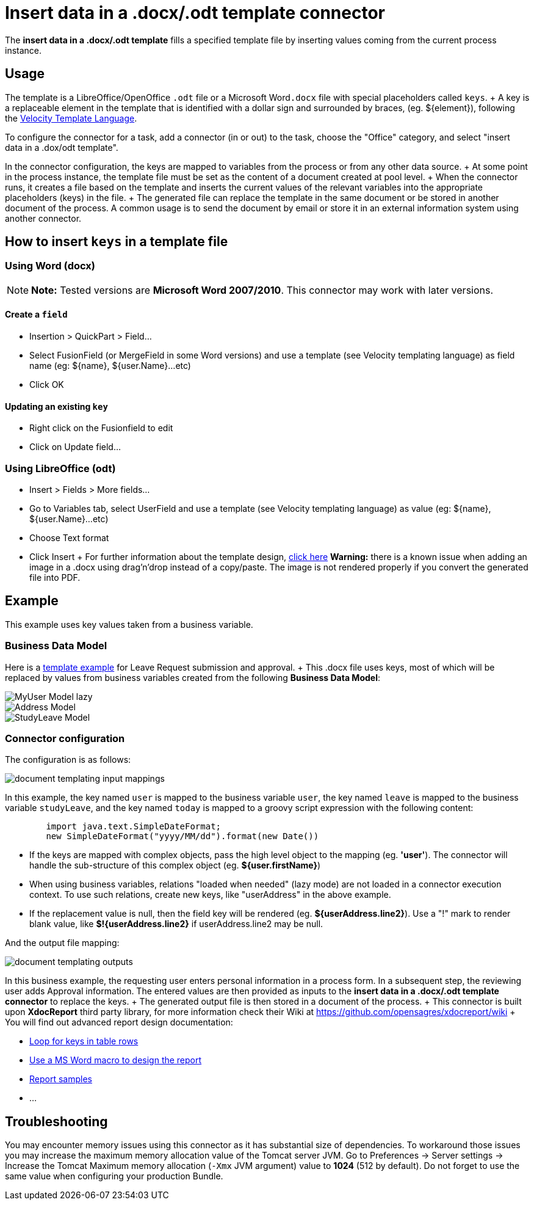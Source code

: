 = Insert data in a .docx/.odt template connector

The *insert data in a .docx/.odt template* fills a specified template file by inserting values coming from the current process instance.

== Usage

The template is a LibreOffice/OpenOffice `.odt` file or a Microsoft Word``.docx`` file with special placeholders called `keys`.
+ A key is a replaceable element in the template that is identified with a dollar sign and surrounded by braces, (eg.
$\{element}), following the https://velocity.apache.org/engine/releases/velocity-1.7/user-guide.html[Velocity Template Language].

To configure the connector for a task, add a connector (in or out) to the task, choose the "Office" category, and select "insert data in a .dox/odt template".

In the connector configuration, the keys are mapped to variables from the process or from any other data source.
+ At some point in the process instance, the template file must be set as the content of a document created at pool level.
+ When the connector runs, it creates a file based on the template and inserts the current values of the relevant variables into the appropriate placeholders (keys) in the file.
+ The generated file can replace the template in the same document or be stored in another document of the process.
A common usage is to send the document by email or store it in an external information system using another connector.

== How to insert `keys` in a template file

=== Using Word (docx)

NOTE: *Note:* Tested versions are *Microsoft Word 2007/2010*.
This connector may work with later versions.


==== Create a `field`

* Insertion > QuickPart > Field...
* Select FusionField (or MergeField in some Word versions) and use a template (see Velocity templating language) as field name (eg: $\{name}, ${user.Name}...etc)
* Click OK

==== Updating an existing `key`

* Right click on the Fusionfield to edit
* Click on Update field...

=== Using LibreOffice (odt)

* Insert > Fields > More fields...
* Go to Variables tab, select UserField and use a template (see Velocity templating language) as value (eg: $\{name}, ${user.Name}...etc)
* Choose Text format
* Click Insert + For further information about the template design, https://code.google.com/p/xdocreport/wiki/DesignReport[click here] *Warning:* there is a known issue when adding an image in a .docx using drag'n'drop instead of a copy/paste.
The image is not rendered properly if you convert the generated file into PDF.

== Example

This example uses key values taken from a business variable.

=== Business Data Model

Here is a link:images/special_code/study-leave-template.docx[template example] for Leave Request submission and approval.
+ This .docx file uses keys, most of which will be replaced by values from business variables created from the following *Business Data Model*:

image::images/images-6_0/MyUser_Model_lazy.png[]

image::images/images-6_0/Address_Model.png[]

image::images/images-6_0/StudyLeave_Model.png[]

=== Connector configuration

The configuration is as follows:

image::images/images-6_0/document_templating_input_mappings.png[]

In this example, the key named `user` is mapped to the business variable `user`, the key named `leave` is mapped to the business variable `studyLeave`, and the key named `today` is mapped to a groovy script expression with the following content:

[source,groovy]
----
        import java.text.SimpleDateFormat;
        new SimpleDateFormat("yyyy/MM/dd").format(new Date())
----

* If the keys are mapped with complex objects, pass the high level object to the mapping (eg.
*'user'*).
The connector will handle the sub-structure of this complex object (eg.
*${user.firstName}*)
* When using business variables, relations "loaded when needed" (lazy mode) are not loaded in a connector execution context.
To use such relations, create new keys, like "userAddress" in the above example.
* If the replacement value is null, then the field key will be rendered (eg.
*${userAddress.line2}*).
Use a "!" mark to render blank value, like *$!{userAddress.line2}* if userAddress.line2 may be null.

And the output file mapping:

image::images/images-6_0/document_templating_outputs.png[]

In this business example, the requesting user enters personal information in a process form.
In a subsequent step, the reviewing user adds Approval information.
The entered values are then provided as inputs to the *insert data in a .docx/.odt template connector* to replace the keys.
+ The generated output file is then stored in a document of the process.
+ This connector is built upon *XdocReport* third party library, for more information check their Wiki at https://github.com/opensagres/xdocreport/wiki + You will find out advanced report design documentation:

* https://github.com/opensagres/xdocreport/wiki/DocxReportingJavaMainListFieldAdvancedTable[Loop for keys in table rows]
* https://github.com/opensagres/xdocreport/wiki/DocxDesignReportMacro[Use a MS Word macro to design the report]
* https://github.com/opensagres/xdocreport.samples[Report samples]
* ...

== Troubleshooting

You may encounter memory issues using this connector as it has substantial size of dependencies.
To workaround those issues you may increase the maximum memory allocation value of the Tomcat server JVM.
Go to Preferences \-> Server settings \-> Increase the Tomcat Maximum memory allocation (`-Xmx` JVM argument) value to *1024* (512 by default).
Do not forget to use the same value when configuring your production Bundle.
